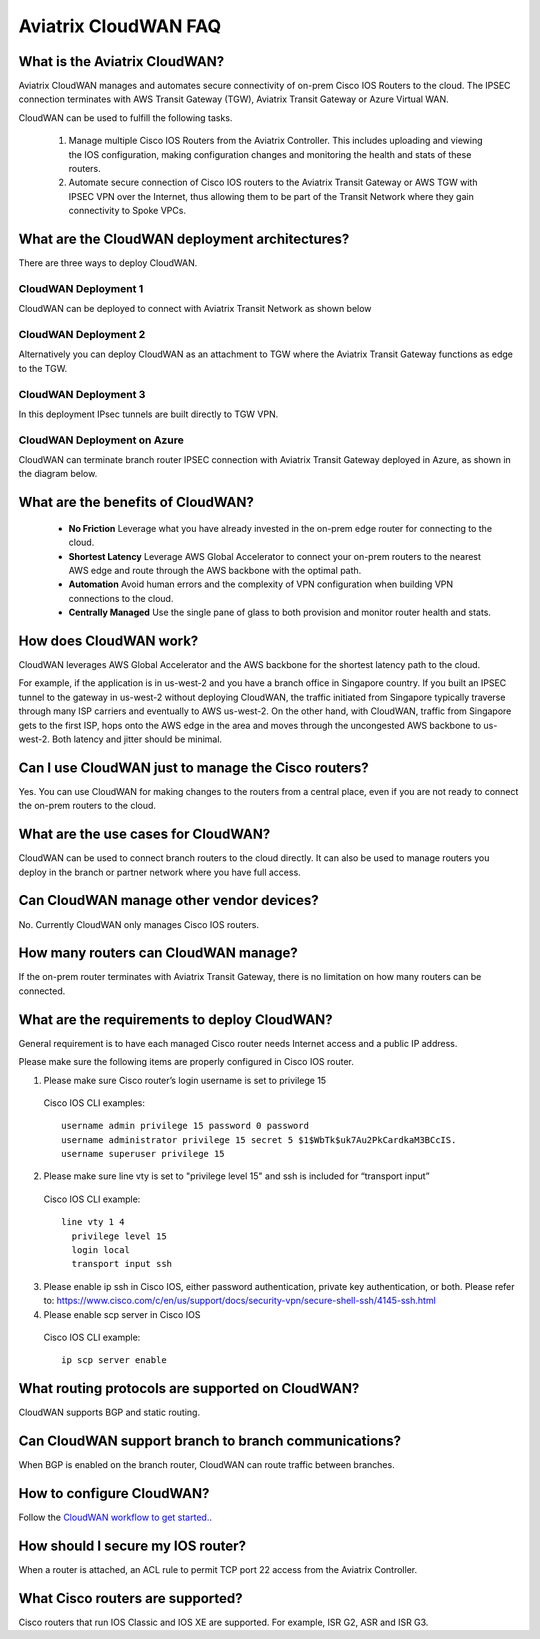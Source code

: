 .. meta::
  :description: CloudWAN FAQ
  :keywords: SD-WAN, Cisco IOS, Transit Gateway, AWS Transit Gateway, AWS TGW, TGW orchestrator, Aviatrix Transit network


============================================================
Aviatrix CloudWAN FAQ
============================================================

What is the Aviatrix CloudWAN?
---------------------------------------

Aviatrix CloudWAN manages and automates secure connectivity of on-prem Cisco IOS Routers to the cloud. The IPSEC connection terminates with 
AWS Transit Gateway (TGW), Aviatrix Transit Gateway or Azure Virtual WAN.

CloudWAN can be used to fulfill the following tasks. 

 1. Manage multiple Cisco IOS Routers from the Aviatrix Controller. This includes uploading and viewing the IOS configuration, making configuration changes and monitoring the health and stats of these routers. 
 #. Automate secure connection of Cisco IOS routers to the Aviatrix Transit Gateway or AWS TGW with IPSEC VPN over the Internet, thus allowing them to be part of the Transit Network where they gain connectivity to Spoke VPCs. 

What are the CloudWAN deployment architectures?
--------------------------------------------------

There are three ways to deploy CloudWAN. 

CloudWAN Deployment 1
^^^^^^^^^^^^^^^^^^^^^^^^^

CloudWAN can be deployed to connect with Aviatrix Transit Network as shown below

|cloud_wan_1|

CloudWAN Deployment 2
^^^^^^^^^^^^^^^^^^^^^^^^^

Alternatively you can deploy CloudWAN as an attachment to TGW where the Aviatrix Transit Gateway functions as edge to the TGW. 

|cloud_wan_2|

CloudWAN Deployment 3
^^^^^^^^^^^^^^^^^^^^^^^^^

In this deployment IPsec tunnels are built directly to TGW VPN.

|cloud_wan_3|

CloudWAN Deployment on Azure
^^^^^^^^^^^^^^^^^^^^^^^^^^^^^^^^^

CloudWAN can terminate branch router IPSEC connection with Aviatrix Transit Gateway deployed in Azure, as shown in 
the diagram below. 

|cloud_wan_azure|

What are the benefits of CloudWAN?
-----------------------------------------

 - **No Friction** Leverage what you have already invested in the on-prem edge router for connecting to the cloud. 
 - **Shortest Latency** Leverage AWS Global Accelerator to connect your on-prem routers to the nearest AWS edge and route through the AWS backbone with the optimal path. 
 - **Automation** Avoid human errors and the complexity of VPN configuration when building VPN connections to the cloud. 
 - **Centrally Managed** Use the single pane of glass to both provision and monitor router health and stats. 

How does CloudWAN work?
--------------------------

CloudWAN leverages AWS Global Accelerator and the AWS backbone for the shortest latency path to the cloud. 

|global_accelerator|

For example, if the application is in us-west-2 and you have a branch office in Singapore country. If you built an IPSEC tunnel to the 
gateway in us-west-2 without deploying CloudWAN, the traffic initiated from Singapore typically traverse through many ISP carriers and eventually
to AWS us-west-2. On the other hand, with CloudWAN, traffic from Singapore gets to the first ISP, hops onto the AWS edge in the area and 
moves through the uncongested AWS backbone to us-west-2. Both latency and jitter should be minimal. 


Can I use CloudWAN just to manage the Cisco routers?
------------------------------------------------------

Yes. You can use CloudWAN for making changes to the routers from a central place, even if you are not ready to connect 
the on-prem routers to the cloud. 

What are the use cases for CloudWAN?
--------------------------------------

CloudWAN can be used to connect branch routers to the cloud directly. It can also be used to manage routers you deploy in the branch or partner network where you have full access. 

Can CloudWAN manage other vendor devices?
---------------------------------------------

No. Currently CloudWAN only manages Cisco IOS routers. 

How many routers can CloudWAN manage?
---------------------------------------

If the on-prem router terminates with Aviatrix Transit Gateway, there is no limitation on how many routers can be connected. 


What are the requirements to deploy CloudWAN?
-------------------------------------------------

General requirement is to have each managed Cisco router needs Internet access and a public IP address.

Please make sure the following items are properly configured in Cisco IOS router.

1. Please make sure Cisco router’s login username  is set to privilege 15

  Cisco IOS CLI examples:
  
  ::
  
    username admin privilege 15 password 0 password
    username administrator privilege 15 secret 5 $1$WbTk$uk7Au2PkCardkaM3BCcIS.
    username superuser privilege 15

2. Please make sure line vty is set to "privilege level 15" and ssh is included for “transport input” 

  Cisco IOS CLI example:
  
  ::
  
    line vty 1 4
      privilege level 15
      login local
      transport input ssh
 
3. Please enable ip ssh in Cisco IOS, either password authentication, private key authentication, or both. Please refer to: https://www.cisco.com/c/en/us/support/docs/security-vpn/secure-shell-ssh/4145-ssh.html


4. Please enable scp server in Cisco IOS

  Cisco IOS CLI example:
  
  ::
  
    ip scp server enable

What routing protocols are supported on CloudWAN?
----------------------------------------------------

CloudWAN supports BGP and static routing. 

Can CloudWAN support branch to branch communications?
---------------------------------------------------------

When BGP is enabled on the branch router, CloudWAN can route traffic between branches. 

How to configure CloudWAN?
-----------------------------

Follow the `CloudWAN workflow to get started. <https://docs.aviatrix.com/HowTos/cloud_wan_workflow.html>`_. 

How should I secure my IOS router?
--------------------------------------

When a router is attached, an ACL rule to permit TCP port 22 access from the Aviatrix Controller. 
 
What Cisco routers are supported?
-----------------------------------

Cisco routers that run IOS Classic and IOS XE are supported. For example, ISR G2, ASR and ISR G3. 


.. |cloud_wan_1| image:: cloud_wan_faq_media/cloud_wan_1.png
   :scale: 30%

.. |cloud_wan_2| image:: cloud_wan_faq_media/cloud_wan_2.png
   :scale: 30%

.. |cloud_wan_3| image:: cloud_wan_faq_media/cloud_wan_3.png
   :scale: 30%

.. |cloud_wan_azure| image:: cloud_wan_faq_media/cloud_wan_azure.png
   :scale: 30%

.. |global_accelerator| image:: cloud_wan_faq_media/global_accelerator.png
   :scale: 30%

.. |domain_policy_diagram| image:: tgw_overview_media/domain_policy_diagram.png
   :scale: 30%

.. |tgw_view| image:: tgw_overview_media/tgw_view.png
   :scale: 30%

.. |tgw_transit_vpc_compare| image:: tgw_overview_media/tgw_transit_vpc_compare.png
   :scale: 30%

.. |tgw_transit_orchestrator_compare| image:: tgw_overview_media/tgw_transit_orchestrator_compare.png
   :scale: 30%

.. disqus::
